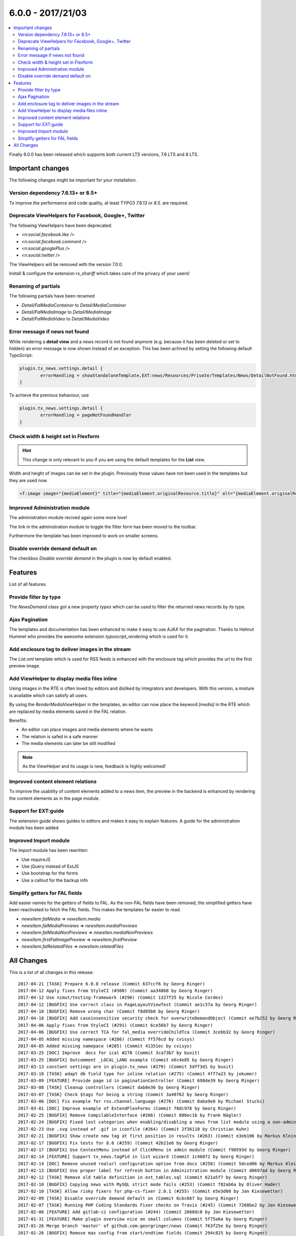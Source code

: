 6.0.0 - 2017/21/03
==================

.. contents::
        :local:
        :depth: 3


Finally 6.0.0 has been released which supports both current LTS versions, 7.6 LTS and 8 LTS.


Important changes
-----------------

The following changes might be important for your installation.

Version dependency 7.6.13+ or 8.5+
^^^^^^^^^^^^^^^^^^^^^^^^^^^^^^^^^^
To improve the performance and code quality, at least TYPO3 `7.6.13` or `8.5.` are required.

Deprecate ViewHelpers for Facebook, Google+, Twitter
^^^^^^^^^^^^^^^^^^^^^^^^^^^^^^^^^^^^^^^^^^^^^^^^^^^^
The following ViewHelpers have been deprecated:

- `<n:social.facebook.like />`
- `<n:social.facebook.comment />`
- `<n:social.googlePlus />`
- `<n:social.twitter />`

The ViewHelpers will be removed with the version 7.0.0.

Install & configure the extension `rx_shariff` which takes care of the privacy of your users!

Renaming of partials
^^^^^^^^^^^^^^^^^^^^
The following partials have been renamed

- `Detail/FalMediaContainer` to `Detail/MediaContainer`
- `Detail/FalMediaImage` to `Detail/MediaImage`
- `Detail/FalMediaVideo` to `Detail/MediaVideo`


Error message if news not found
^^^^^^^^^^^^^^^^^^^^^^^^^^^^^^^
While rendering a **detail view** and a news record is not found anymore (e.g. because it has been deleted or set to hidden) an error message is now shown instead of an exception.
This has been achived by setting the following default TypoScript:

.. code-block:: typoscript

        plugin.tx_news.settings.detail {
                errorHandling = showStandaloneTemplate,EXT:news/Resources/Private/Templates/News/DetailNotFound.html,404
        }

To achieve the previous behaviour, use

.. code-block:: typoscript

        plugin.tx_news.settings.detail {
                errorHandling = pageNotFoundHandler
        }

Check width & height set in Flexform
^^^^^^^^^^^^^^^^^^^^^^^^^^^^^^^^^^^^

.. Hint::

        This change is only relevant to you if you are using the default templates for the **List** view.

Width and height of images can be set in the plugin. Previously those values have not been used in the templates but they are used now.

.. code-block:: html

        <f:image image="{mediaElement}" title="{mediaElement.originalResource.title}" alt="{mediaElement.originalResource.alternative}" maxWidth="{f:if(condition: settings.media.maxWidth, then: settings.media.maxWidth, else: settings.list.media.image.maxWidth)}" maxHeight="{f:if(condition: settings.media.maxHeight, then: settings.media.maxHeight, else: settings.list.media.image.maxHeight)}"/>

Improved Administration module
^^^^^^^^^^^^^^^^^^^^^^^^^^^^^^
The administration module recived again some more love!

The link in the administration module to toggle the filter form has been moved to the toolbar.


.. image:: /Images/HistoricScreenshots/Changelog/6-0-0/admin-module-filter.png
   :border: 0
   :align: left
   :name: Contentelement relation

Furthermore the template has been improved to work on smaller screens.

Disable override demand default on
^^^^^^^^^^^^^^^^^^^^^^^^^^^^^^^^^^
The checkbox `Disable override demand` in the plugin is now by default enabled.

Features
--------
List of all features.


Provide filter by type
^^^^^^^^^^^^^^^^^^^^^^
The `NewsDemand` class got a new property `types` which can be used to filter the returned news records by its type.

Ajax Pagination
^^^^^^^^^^^^^^^
The templates and documentation has been enhanced to make it easy to use AJAX for the pagination.
Thanks to Helmut Hummel who provides the awesome extension `typoscript_rendering` which is used for it.

Add enclosure tag to deliver images in the stream
^^^^^^^^^^^^^^^^^^^^^^^^^^^^^^^^^^^^^^^^^^^^^^^^^
The `List.xml` template which is used for RSS feeds is enhanced with the enclosure tag which provides the url to the first preview image.

Add ViewHelper to display media files inline
^^^^^^^^^^^^^^^^^^^^^^^^^^^^^^^^^^^^^^^^^^^^
Using images in the RTE is often loved by editors and disliked by integrators and developers. With this version, a mixture is available which can satisfy all users.

By using the `RenderMediaViewHelper` in the templates, an editor can now place the keyword `[media]` in the RTE which are replaced by media elements saved in the FAL relation.

Benefits:

- An editor can place images and media elements where he wants
- The relation is safed in a safe manner
- The media elements can later be still modified

.. note::

   As the ViewHelper and its usage is new, feedback is highly welcomed!

Improved content element relations
^^^^^^^^^^^^^^^^^^^^^^^^^^^^^^^^^^
To improve the usability of content elements added to a news item, the preview in the backend is enhanced by rendering the content elements as in the page module.

.. image:: /Images/HistoricScreenshots/Changelog/6-0-0/news_contentelements.png
   :border: 0
   :align: left
   :name: Contentelement relation

Support for EXT:guide
^^^^^^^^^^^^^^^^^^^^^
The extension guide shows guides to editors and makes it easy to explain features. A guide for the administration module has been added

.. image:: /Images/HistoricScreenshots/Changelog/6-0-0/admin-module-guide.png
   :border: 0
   :align: left
   :name: Support of EXT:guide for the administration module

Improved Import module
^^^^^^^^^^^^^^^^^^^^^^
The import module has been rewritten:

- Use requireJS
- Use jQuery instead of ExtJS
- Use bootstrap for the forms
- Use a callout for the backup info

Simplify getters for FAL fields
^^^^^^^^^^^^^^^^^^^^^^^^^^^^^^^
Add easier names for the getters of fields to FAL. As the non-FAL fields have been removed, the simplified getters
have been reactivated to fetch the FAL fields. This makes the templates far easier to read.

- `newsItem.falMedia` => `newsItem.media`
- `newsItem.falMediaPreviews` => `newsItem.mediaPreviews`
- `newsItem.falMediaNonPreviews` => `newsIten.mediaNonPreviews`
- `newsItem.firstFalImagePreview` => `newsItem.firstPreview`
- `newsItem.falRelatedFiles` => `newsItem.relatedFiles`

All Changes
-----------
This is a list of all changes in this release: ::

      2017-04-21 [TASK] Prepare 6.0.0 release (Commit 637ccf6 by Georg Ringer)
      2017-04-12 Apply fixes from StyleCI (#300) (Commit aa34868 by Georg Ringer)
      2017-04-12 Use nimut/testing-framework (#296) (Commit 1327f25 by Nicole Cordes)
      2017-04-12 [BUGFIX] Use correct class in PageLayoutViewTest (Commit ae1c37a by Georg Ringer)
      2017-04-10 [BUGFIX] Remove wrong char (Commit f8d05b0 by Georg Ringer)
      2017-04-10 [BUGFIX] Add caseinsensitive security check for overwriteDemandObject (Commit ee7b252 by Georg Ringer)
      2017-04-06 Apply fixes from StyleCI (#291) (Commit 6ce56b7 by Georg Ringer)
      2017-04-06 [BUGFIX] Use correct TCA for fal_media overrideChildTca (Commit 3cebb32 by Georg Ringer)
      2017-04-05 Added missing namespace (#286) (Commit ff576cd by cvisys)
      2017-04-05 Added missing namepace (#285) (Commit 41351ec by cvisys)
      2017-03-25 [DOC] Improve  docs for ical #278 (Commit 3ca73b7 by buxit)
      2017-03-25 [BUGFIX] Outcomment _LOCAL_LANG example (Commit e6c4e85 by Georg Ringer)
      2017-03-13 constant settings are in plugin.tx_news (#279) (Commit 5dff3d1 by buxit)
      2017-03-10 [TASK] adapt db field type for inline relation (#275) (Commit 4ff7a23 by jokumer)
      2017-03-09 [FEATURE] Provide page id in paginationController (Commit 698de39 by Georg Ringer)
      2017-03-08 [TASK] Cleanup controllers (Commit dab8e36 by Georg Ringer)
      2017-03-07 [TASK] Check $tags for being a string (Commit 3a48f62 by Georg Ringer)
      2017-03-06 [DOC] Fix example for rss.channel.language (#276) (Commit 0aba9e0 by Michael Stucki)
      2017-03-01 [DOC] Improve example of ExtendFlexForms (Commit 78dc976 by Georg Ringer)
      2017-02-25 [BUGFIX] Remove CompilableInterface (#266) (Commit 886ec1b by Frank Nägler)
      2017-02-24 [BUGFIX] Fixed lost categories when enabling/disabling a news from list module using a non-admin BE user (#265) (Commit befa197 by Julien Henchoz)
      2017-02-23 Use .svg instead of .gif in iconfile (#264) (Commit 2f36110 by Christian Kuhn)
      2017-02-21 [BUGFIX] Show create new tag at first position in results (#263) (Commit e3eb106 by Markus Klein)
      2017-02-17 [BUGFIX] Fix tests for 8.6 (#259) (Commit 42b21e6 by Georg Ringer)
      2017-02-17 [BUGFIX] Use ContextMenu instead of ClickMenu in admin module (Commit f98593d by Georg Ringer)
      2017-02-14 [FEATURE] Support tx_news.tagPid in list wizard (Commit 1c46072 by Georg Ringer)
      2017-02-14 [DOC] Remove unused realurl configuration option from docs (#258) (Commit 5dced06 by Markus Klein)
      2017-02-13 [BUGFIX] Use proper label for refresh button in Administration module (Commit d0697ad by Georg Ringer)
      2017-02-12 [TASK] Remove old table definition in ext_tables.sql (Commit 621a5f7 by Georg Ringer)
      2017-02-10 [BUGFIX] Copying news with MySQL strict mode fails (#253) (Commit f82ab6a by Oliver Hader)
      2017-02-10 [TASK] Allow risky fixers for php-cs-fixer 2.0.1 (#255) (Commit e5e3d60 by Jan Kiesewetter)
      2017-02-09 [TASK] Disable override demand default on (Commit 6cbc667 by Georg Ringer)
      2017-02-07 [TASK] Running PHP Coding Standards Fixer checks on Travis (#245) (Commit 7260be2 by Jan Kiesewetter)
      2017-02-06 [FEATURE] Add gitlab-ci configuration (#244) (Commit 2660dc8 by Jan Kiesewetter)
      2017-01-31 [FEATURE] Make plugin overview nice on small columns (Commit 5f75a6a by Georg Ringer)
      2017-01-26 Merge branch 'master' of github.com:georgringer/news (Commit 763f25e by Georg Ringer)
      2017-01-26 [BUGFIX] Remove max config from start/endtime fields (Commit 294c825 by Georg Ringer)
      2017-01-26 [TASK] Remove symlink to eventnews template (#235) (Commit cdf9b15 by Jan Kiesewetter)
      2017-01-26 [TASK] Update php-cs-fixer to version 2.0 (#236) (Commit 877184a by Jan Kiesewetter)
      2017-01-25 [BUGIFX] Remove upper limit in admin module (Commit c43e86e by Georg Ringer)
      2017-01-24 [TASK] Show template layouts in pagelayout for any action (Commit ffd90f5 by Georg Ringer)
      2017-01-24 [TASK] Reapply fixer (Commit 17ea463 by Georg Ringer)
      2017-01-24 [FEATURE] Add filter for achive to admin module (Commit dae4b89 by Georg Ringer)
      2017-01-24 [FEATURE] Add filter for hidden in admin module (Commit 65dbcfd by Georg Ringer)
      2017-01-23 [TASK] Fix typo in docheader of CommentVH (Commit f827019 by Georg Ringer)
      2017-01-22 [TASK] Avoid usage of deprecated Core method (Commit 299473e by Georg Ringer)
      2017-01-22 Update Index.rst (#217) (Commit 2870aa3 by Tim Maurice Bayer)
      2017-01-22 [TASK] Improve user_categoryOverlay (Commit 7dec113 by Georg Ringer)
      2017-01-21 [FEATURE] Add description field (Commit 507a159 by Georg Ringer)
      2017-01-21 [TASK] Rename FAL partials (Commit 6fbbaf5 by Georg Ringer)
      2017-01-21 [DOC] Add release notes for 5.3.2 (Commit 976002e by Georg Ringer)
      2017-01-21 Apply fixes from StyleCI (#224) (Commit c600292 by Georg Ringer)
      2017-01-21 [BUGFIX] Use proper button group in admin module (Commit ba55574 by Georg Ringer)
      2017-01-19 [BUGFIX] add check before category restriction is added to flexforms (#220) (Commit 3cd0144 by Johannes)
      2017-01-19 [BUGFIX] Check for non-empty tag or category lists (#221) (Commit 0a033f4 by Markus Klein)
      2017-01-19 [TASK] Simplify getters for FAL fields (Commit 623fce9 by Georg Ringer)
      2017-01-14 [TASK] Make ViewHelpers compilable, part 2 (#213) (Commit ab41ad2 by Claus Due)
      2017-01-12 [TASK] Add clear icon to fields in admin module (Commit c5e3b59 by Georg Ringer)
      2017-01-11 [TASK] Replace deprecated method in NewsImportService (Commit 7bb87d6 by Georg Ringer)
      2017-01-11 [BUGFIX] Fix PaginateBodytextViewHelper (#212) (Commit aeac0e8 by droomdre)
      2017-01-10 [DOC] Add new features to changelog (Commit 0ba1a09 by Georg Ringer)
      2017-01-10 [FEATURE] Rewrite import module (Commit 8378944 by Georg Ringer)
      2017-01-10 Apply fixes from StyleCI (#210) (Commit 2ce49e2 by Georg Ringer)
      2017-01-10 [TASK] Add refresh button to Administration module (Commit e151596 by Georg Ringer)
      2017-01-10 [BUGFIX] Show filter button only if in proper action (Commit be546a0 by Georg Ringer)
      2017-01-10 Merge branch 'master' of github.com:georgringer/news (Commit 7aa1705 by Georg Ringer)
      2017-01-10 [TASK] Use requireJS module for Administration module (Commit 29ecddd by Georg Ringer)
      2017-01-08 [TASK] Improve TCA code (Commit a18ecd6 by Georg Ringer)
      2017-01-07 [TASK] Increase category tree in flexform (Commit ab45cc6 by Georg Ringer)
      2017-01-07 Merge branch 'master' of github.com:georgringer/news (Commit 2958850 by Georg Ringer)
      2017-01-07 [!!!][TASK] Restrict version dependencies (Commit fd9ae2d by Georg Ringer)
      2017-01-04 [DOCU] Change Vendor in code example (#203) (Commit 2c1c99b by Stefan Frömken)
      2017-01-04 [BUGFIX] Exclude gridelements from advanced inline preview (Commit 9ac8056 by Georg Ringer)
      2017-01-04 [FEATURE] Provide tour for EXT:guide (Commit 97adb88 by Georg Ringer)
      2017-01-03 [DOC] Improve Readme in root dir (Commit 295ee40 by Georg Ringer)
      2017-01-03 [TASK] Add StyleCI to Readme.md (Commit 1774b52 by Georg Ringer)
      2017-01-03 [TASK] Add style ci configuration (Commit b515bb6 by Georg Ringer)
      2017-01-03 Apply fixes from StyleCI (#201) (Commit 726ad6b by Georg Ringer)
      2017-01-03 Merge branch 'master' of github.com:georgringer/news (Commit fcfceb5 by Georg Ringer)
      2017-01-03 [TASK] Optimize administration module (Commit 69a0d83 by Georg Ringer)
      2017-01-02 [TASK] Make ViewHelpers static callable (#119) (Commit 8157447 by Claus Due)
      2017-01-02 [TASK] Improve category tree in administration module (Commit e43bf42 by Georg Ringer)
      2017-01-02 [TASK] Use a datepicker in the administration module (Commit f7a72f1 by Georg Ringer)
      2017-01-02 [DOC] Mention OpenHub in manual (Commit b9c4772 by Georg Ringer)
      2017-01-02 [!!!][TASK] Raise version constraints for the Core (Commit bc6aa06 by Georg Ringer)
      2017-01-02 [DOC] Update documentation (Commit 870d075 by Georg Ringer)
      2017-01-02 [TASK] Deprecate ViewHelpers for Facebook, Google+, Twitter (Commit c986b92 by Georg Ringer)
      2017-01-02 [TASK] Use mediaTag VH also in TWB templates (Commit 89a880c by Georg Ringer)
      2016-12-31 [DOC] Add documentation for upcoming release (Commit b569351 by Georg Ringer)
      2016-12-30 [TASK] Move toggle link in admin module to toolbar (Commit d7ace3f by Georg Ringer)
      2016-12-30 [FEATURE] Provide filter by type (Commit bed8a25 by Georg Ringer)
      2016-12-29 [FEATURE] Document the AJAX pagination (Commit 572fee8 by Georg Ringer)
      2016-12-29 [FEATURE] First steps for an ajax based pagination (Commit 87a63c1 by Georg Ringer)
      2016-12-29 [BUGFIX] Support for compatibility6 usage (Commit 4a1defb by Georg Ringer)
      2016-12-29 [TASK] Adopt license (Commit 2a012d8 by Georg Ringer)
      2016-12-29 [TASK] Code cleanup (Commit 5a2590d by Georg Ringer)
      2016-12-29 [FEATURE] Improved content element relations (Commit 8b09b73 by Georg Ringer)
      2016-12-29 [TASK][FOLLOWUP] Return null for handleNoNewsFoundError (Commit 18fee2d by Georg Ringer)
      2016-12-28 [!!!][TASK] Check width & height set in Flexform (Commit 1493d0b by Georg Ringer)
      2016-12-22 [FEATURE] Error msg if news not found (Commit 80d678d by Georg Ringer)
      2016-12-22 [DOC] Add sponsors to release (Commit b262ffb by Georg Ringer)
      2016-12-21 [DOC] Add lightbox config of fcs as well (Commit 970ebb3 by Georg Ringer)
      2016-12-21 [TASK] Remove undefined from tag search (Commit fe5f4aa by Georg Ringer)
      2016-12-21 [FEATURE] add ViewHelper to display media files inline (#167) (Commit fa8340c by Johannes)
      2016-12-21 [BUGFIX] Render dummy image if no FAL preview media and feature is enabled (#173) (Commit 0b297a3 by Jan Kiesewetter)
      2016-12-21 [DOC] Document showContentElementsInNewsSysFolder (Commit fb3ac3d by Georg Ringer)
      2016-12-21 Update .travis.yml (#191) (Commit 58a1963 by Georg Ringer)
      2016-12-15 Merge branch 'master' of github.com:georgringer/news (Commit 6eb3220 by Georg Ringer)
      2016-12-15 [BUGFIX] Use correct label in PageLayoutView (Commit 144fc46 by Georg Ringer)
      2016-12-15 removes odd brace (#188) (Commit a0fde56 by Sascha Marcel Schmidt)
      2016-12-14 [BUGFIX] Remove max config from date fields (Commit d1f893a by Georg Ringer)
      2016-12-14 [FEATURE] Add enclosure tag to deliver images in the stream (#185) (Commit c631ffb by Kay Strobach)
      2016-12-06 [TASK] Move call to registerPageTSConfigFile to TCA/Overrides (Commit a431f39 by Georg Ringer)


This list has been created by using `git log --since="2016/11/27" --abbrev-commit --pretty='%ad %s (Commit %h by %an)' --date=short`.

